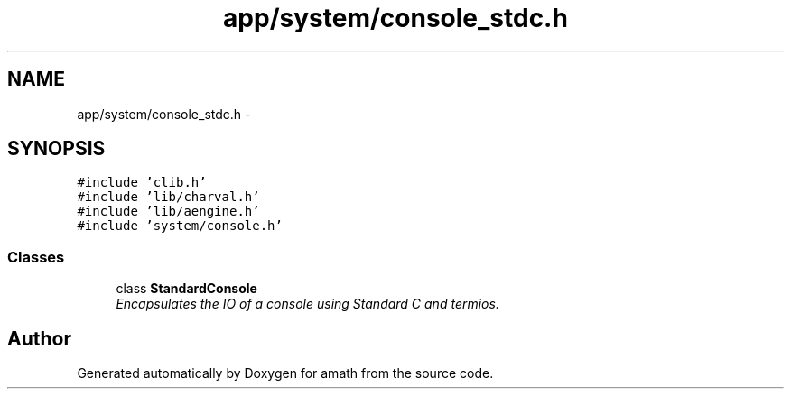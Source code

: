 .TH "app/system/console_stdc.h" 3 "Tue Jan 24 2017" "Version 1.6.2" "amath" \" -*- nroff -*-
.ad l
.nh
.SH NAME
app/system/console_stdc.h \- 
.SH SYNOPSIS
.br
.PP
\fC#include 'clib\&.h'\fP
.br
\fC#include 'lib/charval\&.h'\fP
.br
\fC#include 'lib/aengine\&.h'\fP
.br
\fC#include 'system/console\&.h'\fP
.br

.SS "Classes"

.in +1c
.ti -1c
.RI "class \fBStandardConsole\fP"
.br
.RI "\fIEncapsulates the IO of a console using Standard C and termios\&. \fP"
.in -1c
.SH "Author"
.PP 
Generated automatically by Doxygen for amath from the source code\&.
